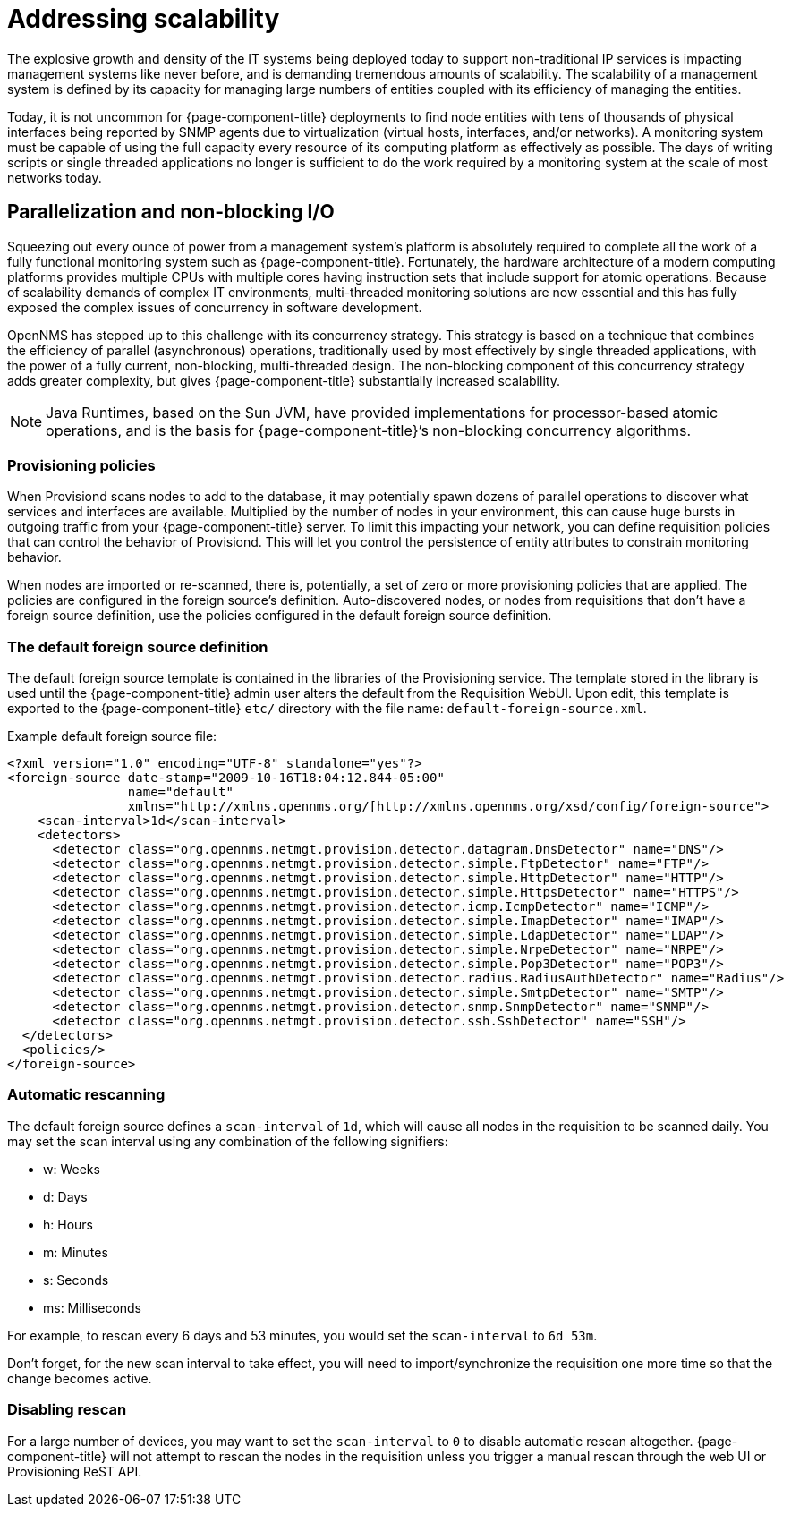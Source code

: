 = Addressing scalability

The explosive growth and density of the IT systems being deployed today to support non-traditional IP services is impacting management systems like never before, and is demanding tremendous amounts of scalability.
The scalability of a management system is defined by its capacity for managing large numbers of entities coupled with its efficiency of managing the entities.

Today, it is not uncommon for {page-component-title} deployments to find node entities with tens of thousands of physical interfaces being reported by SNMP agents due to virtualization (virtual hosts, interfaces, and/or networks).
A monitoring system must be capable of using the full capacity every resource of its computing platform as effectively as possible.
The days of writing scripts or single threaded applications no longer is sufficient to do the work required by a monitoring system at the scale of most networks today.

== Parallelization and non-blocking I/O

Squeezing out every ounce of power from a management system’s platform is absolutely required to complete all the work of a fully functional monitoring system such as {page-component-title}.
Fortunately, the hardware architecture of a modern computing platforms provides multiple CPUs with multiple cores having instruction sets that include support for atomic operations.
Because of scalability demands of complex IT environments, multi-threaded monitoring solutions are now essential and this has fully exposed the complex issues of concurrency in software development.

OpenNMS has stepped up to this challenge with its concurrency strategy.
This strategy is based on a technique that combines the efficiency of parallel (asynchronous) operations, traditionally used by most effectively by single threaded applications, with the power of a fully current, non-blocking, multi-threaded design.
The non-blocking component of this concurrency strategy adds greater complexity, but gives {page-component-title} substantially increased scalability.

NOTE: Java Runtimes, based on the Sun JVM, have provided implementations for processor-based atomic operations, and is the basis for {page-component-title}’s non-blocking concurrency algorithms.

=== Provisioning policies

When Provisiond scans nodes to add to the database, it may potentially spawn dozens of parallel operations to discover what services and interfaces are available.
Multiplied by the number of nodes in your environment, this can cause huge bursts in outgoing traffic from your {page-component-title} server.
To limit this impacting your network, you can define requisition policies that can control the behavior of Provisiond.
This will let you control the persistence of entity attributes to constrain monitoring behavior.

When nodes are imported or re-scanned, there is, potentially, a set of zero or more provisioning policies that are applied.
The policies are configured in the foreign source’s definition.
Auto-discovered nodes, or nodes from requisitions that don’t have a foreign source definition, use the policies configured in the default foreign source definition.

=== The default foreign source definition

The default foreign source template is contained in the libraries of the Provisioning service.
The template stored in the library is used until the {page-component-title} admin user alters the default from the Requisition WebUI.
Upon edit, this template is exported to the {page-component-title} `etc/` directory with the file name: `default-foreign-source.xml`.

Example default foreign source file:
[source, xml]
----
<?xml version="1.0" encoding="UTF-8" standalone="yes"?>
<foreign-source date-stamp="2009-10-16T18:04:12.844-05:00"
                name="default"
                xmlns="http://xmlns.opennms.org/[http://xmlns.opennms.org/xsd/config/foreign-source">
    <scan-interval>1d</scan-interval>
    <detectors>
      <detector class="org.opennms.netmgt.provision.detector.datagram.DnsDetector" name="DNS"/>
      <detector class="org.opennms.netmgt.provision.detector.simple.FtpDetector" name="FTP"/>
      <detector class="org.opennms.netmgt.provision.detector.simple.HttpDetector" name="HTTP"/>
      <detector class="org.opennms.netmgt.provision.detector.simple.HttpsDetector" name="HTTPS"/>
      <detector class="org.opennms.netmgt.provision.detector.icmp.IcmpDetector" name="ICMP"/>
      <detector class="org.opennms.netmgt.provision.detector.simple.ImapDetector" name="IMAP"/>
      <detector class="org.opennms.netmgt.provision.detector.simple.LdapDetector" name="LDAP"/>
      <detector class="org.opennms.netmgt.provision.detector.simple.NrpeDetector" name="NRPE"/>
      <detector class="org.opennms.netmgt.provision.detector.simple.Pop3Detector" name="POP3"/>
      <detector class="org.opennms.netmgt.provision.detector.radius.RadiusAuthDetector" name="Radius"/>
      <detector class="org.opennms.netmgt.provision.detector.simple.SmtpDetector" name="SMTP"/>
      <detector class="org.opennms.netmgt.provision.detector.snmp.SnmpDetector" name="SNMP"/>
      <detector class="org.opennms.netmgt.provision.detector.ssh.SshDetector" name="SSH"/>
  </detectors>
  <policies/>
</foreign-source>
----

=== Automatic rescanning

The default foreign source defines a `scan-interval` of `1d`, which will cause all nodes in the requisition to be scanned daily.
You may set the scan interval using any combination of the following signifiers:

* w: Weeks
* d: Days
* h: Hours
* m: Minutes
* s: Seconds
* ms: Milliseconds

For example, to rescan every 6 days and 53 minutes, you would set the `scan-interval` to `6d 53m`.

Don't forget, for the new scan interval to take effect, you will need to import/synchronize the requisition one more time so that the change becomes active.

=== Disabling rescan

For a large number of devices, you may want to set the `scan-interval` to `0` to disable automatic rescan altogether.
{page-component-title} will not attempt to rescan the nodes in the requisition unless you trigger a manual rescan through the web UI or Provisioning ReST API.
